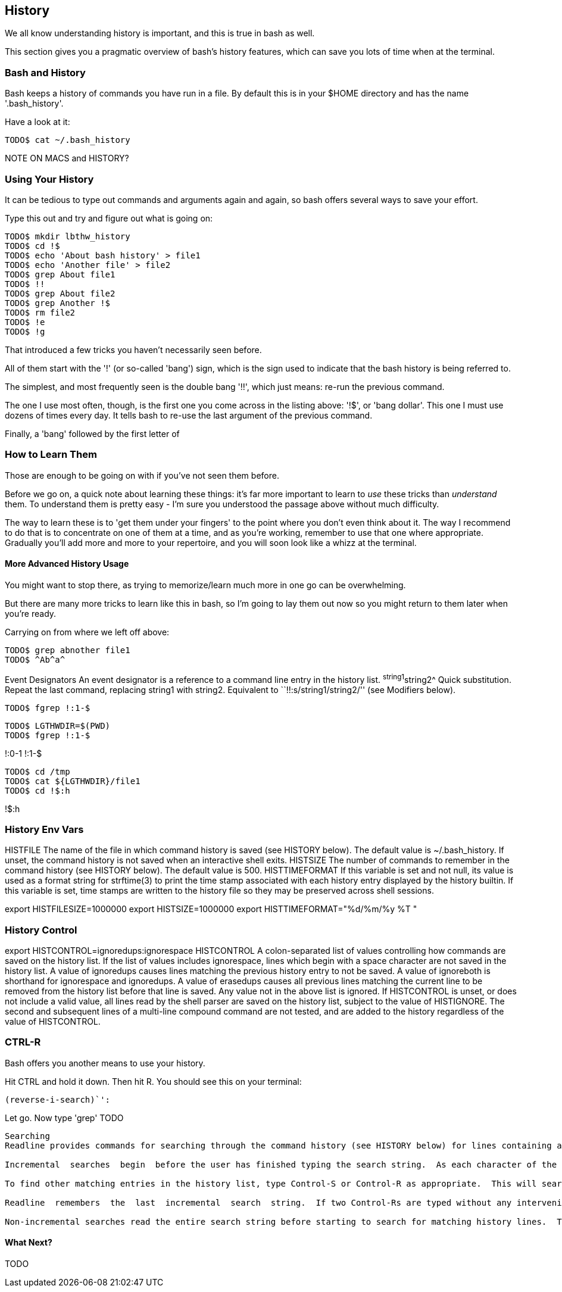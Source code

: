 == History

We all know understanding history is important, and this is true in bash as well.

This section gives you a pragmatic overview of bash's history features, which can save you lots of time when at the terminal.


=== Bash and History

Bash keeps a history of commands you have run in a file. By default this is in your $HOME directory and has the name '.bash_history'.

Have a look at it:

----
TODO$ cat ~/.bash_history
----

NOTE ON MACS and HISTORY?

=== Using Your History

It can be tedious to type out commands and arguments again and again, so bash offers several ways to save your effort.

Type this out and try and figure out what is going on:

----
TODO$ mkdir lbthw_history
TODO$ cd !$
TODO$ echo 'About bash history' > file1
TODO$ echo 'Another file' > file2
TODO$ grep About file1
TODO$ !!
TODO$ grep About file2
TODO$ grep Another !$
TODO$ rm file2
TODO$ !e
TODO$ !g
----

That introduced a few tricks you haven't necessarily seen before.

All of them start with the '!' (or so-called 'bang') sign, which is the sign used to indicate that the bash history is being referred to.

The simplest, and most frequently seen is the double bang '!!', which just means: re-run the previous command.

The one I use most often, though, is the first one you come across in the listing above: '!$', or 'bang dollar'. This one I must use dozens of times every day. It tells bash to re-use the last argument of the previous command.

Finally, a 'bang' followed by the first letter of 

=== How to Learn Them

Those are enough to be going on with if you've not seen them before.

Before we go on, a quick note about learning these things: it's far more important to learn to _use_ these tricks than _understand_ them. To understand them is pretty easy - I'm sure you understood the passage above without much difficulty.

The way to learn these is to 'get them under your fingers' to the point where you don't even think about it. The way I recommend to do that is to concentrate on one of them at a time, and as you're working, remember to use that one where appropriate. Gradually you'll add more and more to your repertoire, and you will soon look like a whizz at the terminal.

==== More Advanced History Usage

You might want to stop there, as trying to memorize/learn much more in one go can be overwhelming.

But there are many more tricks to learn like this in bash, so I'm going to lay them out now so you might return to them later when you're ready.

Carrying on from where we left off above:


----
TODO$ grep abnother file1
TODO$ ^Ab^a^
----

Event Designators
An event designator is a reference to a command line entry in the history list.
^string1^string2^ Quick substitution.  Repeat the last command, replacing string1 with string2.  Equivalent  to  ``!!:s/string1/string2/''  (see Modifiers below).



----
TODO$ fgrep !:1-$
----

----
TODO$ LGTHWDIR=$(PWD)
TODO$ fgrep !:1-$
----

!:0-1
!:1-$

----
TODO$ cd /tmp
TODO$ cat ${LGTHWDIR}/file1
TODO$ cd !$:h
----

!$:h











=== History Env Vars

HISTFILE The name of the file in which command history is saved (see HISTORY below).  The default value is ~/.bash_history.  If  unset, the command history is not saved when an interactive shell exits.
HISTSIZE The number of commands to remember in the command history (see HISTORY below).  The default value is 500.
HISTTIMEFORMAT If this variable is set and not null, its value is used as a format string for strftime(3) to print the time stamp  associated with  each  history  entry  displayed by the history builtin.  If this variable is set, time stamps are written to the history file so they may be preserved across shell sessions.

export HISTFILESIZE=1000000
export HISTSIZE=1000000
export HISTTIMEFORMAT="%d/%m/%y %T "


=== History Control

export HISTCONTROL=ignoredups:ignorespace
HISTCONTROL
A colon-separated list of values controlling how commands are saved on the history list.   If  the  list  of  values  includes ignorespace,  lines  which begin with a space character are not saved in the history list.  A value of ignoredups causes lines matching the previous history entry to not be saved.  A value of ignoreboth is shorthand for ignorespace  and  ignoredups.   A value of erasedups causes all previous lines matching the current line to be removed from the history list before that line is saved.  Any value not in the above list is ignored.  If HISTCONTROL is unset, or does not include a  valid  value,  all  lines read  by  the shell parser are saved on the history list, subject to the value of HISTIGNORE.  The second and subsequent lines of a multi-line compound command are not tested, and are added to the history regardless of the value of HISTCONTROL.


=== CTRL-R

Bash offers you another means to use your history.

Hit CTRL and hold it down. Then hit R. You should see this on your terminal:

----
(reverse-i-search)`':
----

Let go. Now type 'grep' TODO

----
Searching
Readline provides commands for searching through the command history (see HISTORY below) for lines containing a specified string.  There are two search modes:  incremental  and non-incremental.

Incremental  searches  begin  before the user has finished typing the search string.  As each character of the search string is typed, readline displays the next entry from the history matching the string typed so far.  An incremental search requires only as many characters as needed to find the desired history entry.  The characters  present  in  the value  of the isearch-terminators variable are used to terminate an incremental search.  If that variable has not been assigned a value the Escape and Control-J characters will terminate an incremental search.  Control-G will abort an incremental search and restore the original line.  When the search is terminated, the  history  entry  containing  the search string becomes the current line.

To find other matching entries in the history list, type Control-S or Control-R as appropriate.  This will search backward or forward in the history for the next entry matching the search string typed so far.  Any other key sequence bound to a readline command will terminate the search and execute that command.  For instance, a newline will  terminate the search and accept the line, thereby executing the command from the history list.  

Readline  remembers  the  last  incremental  search  string.  If two Control-Rs are typed without any intervening characters defining a new search string, any remembered search string is used.

Non-incremental searches read the entire search string before starting to search for matching history lines.  The search string may be typed by the user or be part of the  con- tents of the current line.
----




==== What Next?

TODO
